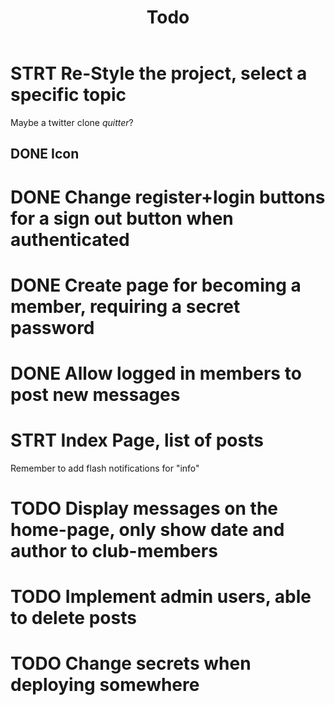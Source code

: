 #+title: Todo

* STRT Re-Style the project, select a specific topic
Maybe a twitter clone
//quitter//?
** DONE Icon

* DONE Change register+login buttons for a sign out button when authenticated

* DONE Create page for becoming a member, requiring a secret password

* DONE Allow logged in members to post new messages

* STRT Index Page, list of posts
Remember to add flash notifications for "info"

* TODO Display messages on the home-page, only show date and author to club-members

* TODO Implement admin users, able to delete posts

* TODO Change secrets when deploying somewhere
